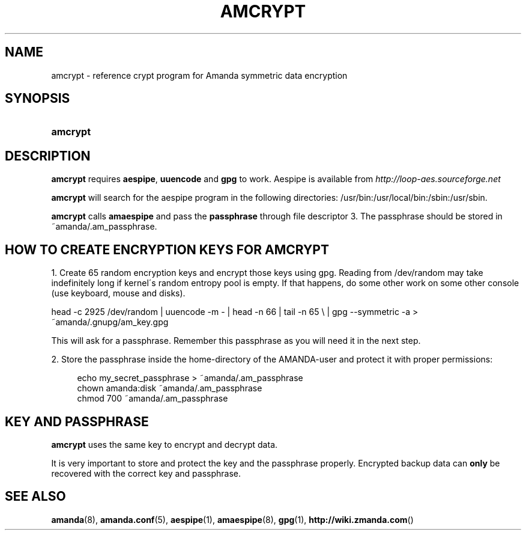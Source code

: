 .\"     Title: amcrypt
.\"    Author: 
.\" Generator: DocBook XSL Stylesheets v1.73.2 <http://docbook.sf.net/>
.\"      Date: 03/31/2008
.\"    Manual: 
.\"    Source: 
.\"
.TH "AMCRYPT" "8" "03/31/2008" "" ""
.\" disable hyphenation
.nh
.\" disable justification (adjust text to left margin only)
.ad l
.SH "NAME"
amcrypt - reference crypt program for Amanda symmetric data encryption
.SH "SYNOPSIS"
.HP 8
\fBamcrypt\fR
.SH "DESCRIPTION"
.PP

\fBamcrypt\fR
requires
\fBaespipe\fR,
\fBuuencode\fR
and
\fBgpg\fR
to work\. Aespipe is available from
\fI\%http://loop-aes.sourceforge.net\fR
.PP

\fBamcrypt\fR
will search for the aespipe program in the following directories: /usr/bin:/usr/local/bin:/sbin:/usr/sbin\.
.PP

\fBamcrypt\fR
calls
\fBamaespipe\fR
and pass the
\fBpassphrase\fR
through file descriptor 3\. The passphrase should be stored in ~amanda/\.am_passphrase\.
.SH "HOW TO CREATE ENCRYPTION KEYS FOR AMCRYPT"
.PP
1\. Create 65 random encryption keys and encrypt those keys using gpg\. Reading from /dev/random may take indefinitely long if kernel\'s random entropy pool is empty\. If that happens, do some other work on some other console (use keyboard, mouse and disks)\.
.PP
head \-c 2925 /dev/random | uuencode \-m \- | head \-n 66 | tail \-n 65 \e | gpg \-\-symmetric \-a > ~amanda/\.gnupg/am_key\.gpg
.PP
This will ask for a passphrase\. Remember this passphrase as you will need it in the next step\.
.PP
2\. Store the passphrase inside the home\-directory of the AMANDA\-user and protect it with proper permissions:
.sp
.RS 4
.nf
echo my_secret_passphrase > ~amanda/\.am_passphrase
chown amanda:disk ~amanda/\.am_passphrase
chmod 700 ~amanda/\.am_passphrase
.fi
.RE
.SH "KEY AND PASSPHRASE"
.PP

\fBamcrypt\fR
uses the same key to encrypt and decrypt data\.
.PP
It is very important to store and protect the key and the passphrase properly\. Encrypted backup data can
\fBonly\fR
be recovered with the correct key and passphrase\.
.SH "SEE ALSO"
.PP
\fBamanda\fR(8),
\fBamanda.conf\fR(5),
\fBaespipe\fR(1),
\fBamaespipe\fR(8),
\fBgpg\fR(1),
\fBhttp://wiki.zmanda.com\fR()
